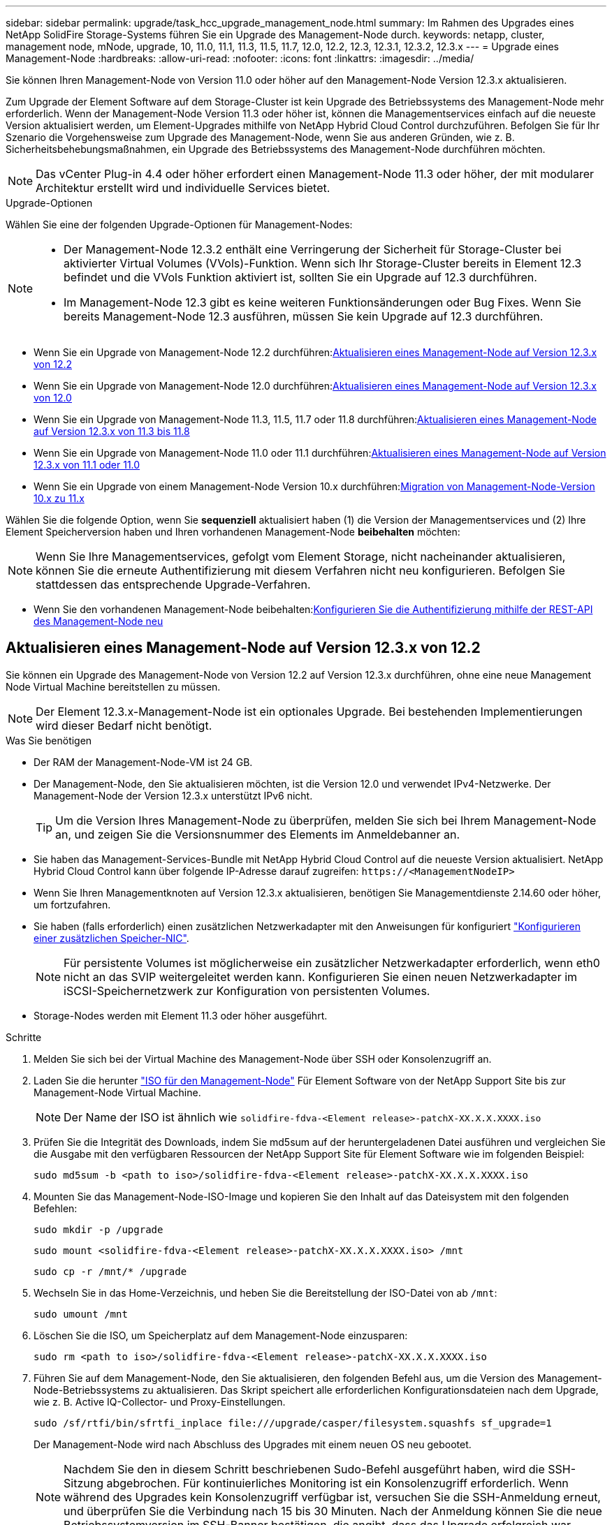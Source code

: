 ---
sidebar: sidebar 
permalink: upgrade/task_hcc_upgrade_management_node.html 
summary: Im Rahmen des Upgrades eines NetApp SolidFire Storage-Systems führen Sie ein Upgrade des Management-Node durch. 
keywords: netapp, cluster, management node, mNode, upgrade, 10, 11.0, 11.1, 11.3, 11.5, 11.7, 12.0, 12.2, 12.3, 12.3.1, 12.3.2, 12.3.x 
---
= Upgrade eines Management-Node
:hardbreaks:
:allow-uri-read: 
:nofooter: 
:icons: font
:linkattrs: 
:imagesdir: ../media/


[role="lead"]
Sie können Ihren Management-Node von Version 11.0 oder höher auf den Management-Node Version 12.3.x aktualisieren.

Zum Upgrade der Element Software auf dem Storage-Cluster ist kein Upgrade des Betriebssystems des Management-Node mehr erforderlich. Wenn der Management-Node Version 11.3 oder höher ist, können die Managementservices einfach auf die neueste Version aktualisiert werden, um Element-Upgrades mithilfe von NetApp Hybrid Cloud Control durchzuführen. Befolgen Sie für Ihr Szenario die Vorgehensweise zum Upgrade des Management-Node, wenn Sie aus anderen Gründen, wie z. B. Sicherheitsbehebungsmaßnahmen, ein Upgrade des Betriebssystems des Management-Node durchführen möchten.


NOTE: Das vCenter Plug-in 4.4 oder höher erfordert einen Management-Node 11.3 oder höher, der mit modularer Architektur erstellt wird und individuelle Services bietet.

.Upgrade-Optionen
Wählen Sie eine der folgenden Upgrade-Optionen für Management-Nodes:

[NOTE]
====
* Der Management-Node 12.3.2 enthält eine Verringerung der Sicherheit für Storage-Cluster bei aktivierter Virtual Volumes (VVols)-Funktion. Wenn sich Ihr Storage-Cluster bereits in Element 12.3 befindet und die VVols Funktion aktiviert ist, sollten Sie ein Upgrade auf 12.3 durchführen.
* Im Management-Node 12.3 gibt es keine weiteren Funktionsänderungen oder Bug Fixes. Wenn Sie bereits Management-Node 12.3 ausführen, müssen Sie kein Upgrade auf 12.3 durchführen.


====
* Wenn Sie ein Upgrade von Management-Node 12.2 durchführen:<<Aktualisieren eines Management-Node auf Version 12.3.x von 12.2>>
* Wenn Sie ein Upgrade von Management-Node 12.0 durchführen:<<Aktualisieren eines Management-Node auf Version 12.3.x von 12.0>>
* Wenn Sie ein Upgrade von Management-Node 11.3, 11.5, 11.7 oder 11.8 durchführen:<<Aktualisieren eines Management-Node auf Version 12.3.x von 11.3 bis 11.8>>
* Wenn Sie ein Upgrade von Management-Node 11.0 oder 11.1 durchführen:<<Aktualisieren eines Management-Node auf Version 12.3.x von 11.1 oder 11.0>>
* Wenn Sie ein Upgrade von einem Management-Node Version 10.x durchführen:<<Migration von Management-Node-Version 10.x zu 11.x>>


Wählen Sie die folgende Option, wenn Sie *sequenziell* aktualisiert haben (1) die Version der Managementservices und (2) Ihre Element Speicherversion haben und Ihren vorhandenen Management-Node *beibehalten* möchten:


NOTE: Wenn Sie Ihre Managementservices, gefolgt vom Element Storage, nicht nacheinander aktualisieren, können Sie die erneute Authentifizierung mit diesem Verfahren nicht neu konfigurieren. Befolgen Sie stattdessen das entsprechende Upgrade-Verfahren.

* Wenn Sie den vorhandenen Management-Node beibehalten:<<Konfigurieren Sie die Authentifizierung mithilfe der REST-API des Management-Node neu>>




== Aktualisieren eines Management-Node auf Version 12.3.x von 12.2

Sie können ein Upgrade des Management-Node von Version 12.2 auf Version 12.3.x durchführen, ohne eine neue Management Node Virtual Machine bereitstellen zu müssen.


NOTE: Der Element 12.3.x-Management-Node ist ein optionales Upgrade. Bei bestehenden Implementierungen wird dieser Bedarf nicht benötigt.

.Was Sie benötigen
* Der RAM der Management-Node-VM ist 24 GB.
* Der Management-Node, den Sie aktualisieren möchten, ist die Version 12.0 und verwendet IPv4-Netzwerke. Der Management-Node der Version 12.3.x unterstützt IPv6 nicht.
+

TIP: Um die Version Ihres Management-Node zu überprüfen, melden Sie sich bei Ihrem Management-Node an, und zeigen Sie die Versionsnummer des Elements im Anmeldebanner an.

* Sie haben das Management-Services-Bundle mit NetApp Hybrid Cloud Control auf die neueste Version aktualisiert. NetApp Hybrid Cloud Control kann über folgende IP-Adresse darauf zugreifen: `\https://<ManagementNodeIP>`
* Wenn Sie Ihren Managementknoten auf Version 12.3.x aktualisieren, benötigen Sie Managementdienste 2.14.60 oder höher, um fortzufahren.
* Sie haben (falls erforderlich) einen zusätzlichen Netzwerkadapter mit den Anweisungen für konfiguriert link:../mnode/task_mnode_install_add_storage_NIC.html["Konfigurieren einer zusätzlichen Speicher-NIC"].
+

NOTE: Für persistente Volumes ist möglicherweise ein zusätzlicher Netzwerkadapter erforderlich, wenn eth0 nicht an das SVIP weitergeleitet werden kann. Konfigurieren Sie einen neuen Netzwerkadapter im iSCSI-Speichernetzwerk zur Konfiguration von persistenten Volumes.

* Storage-Nodes werden mit Element 11.3 oder höher ausgeführt.


.Schritte
. Melden Sie sich bei der Virtual Machine des Management-Node über SSH oder Konsolenzugriff an.
. Laden Sie die herunter https://mysupport.netapp.com/site/products/all/details/element-software/downloads-tab["ISO für den Management-Node"^] Für Element Software von der NetApp Support Site bis zur Management-Node Virtual Machine.
+

NOTE: Der Name der ISO ist ähnlich wie `solidfire-fdva-<Element release>-patchX-XX.X.X.XXXX.iso`

. Prüfen Sie die Integrität des Downloads, indem Sie md5sum auf der heruntergeladenen Datei ausführen und vergleichen Sie die Ausgabe mit den verfügbaren Ressourcen der NetApp Support Site für Element Software wie im folgenden Beispiel:
+
`sudo md5sum -b <path to iso>/solidfire-fdva-<Element release>-patchX-XX.X.X.XXXX.iso`

. Mounten Sie das Management-Node-ISO-Image und kopieren Sie den Inhalt auf das Dateisystem mit den folgenden Befehlen:
+
[listing]
----
sudo mkdir -p /upgrade
----
+
[listing]
----
sudo mount <solidfire-fdva-<Element release>-patchX-XX.X.X.XXXX.iso> /mnt
----
+
[listing]
----
sudo cp -r /mnt/* /upgrade
----
. Wechseln Sie in das Home-Verzeichnis, und heben Sie die Bereitstellung der ISO-Datei von ab `/mnt`:
+
[listing]
----
sudo umount /mnt
----
. Löschen Sie die ISO, um Speicherplatz auf dem Management-Node einzusparen:
+
[listing]
----
sudo rm <path to iso>/solidfire-fdva-<Element release>-patchX-XX.X.X.XXXX.iso
----
. Führen Sie auf dem Management-Node, den Sie aktualisieren, den folgenden Befehl aus, um die Version des Management-Node-Betriebssystems zu aktualisieren. Das Skript speichert alle erforderlichen Konfigurationsdateien nach dem Upgrade, wie z. B. Active IQ-Collector- und Proxy-Einstellungen.
+
[listing]
----
sudo /sf/rtfi/bin/sfrtfi_inplace file:///upgrade/casper/filesystem.squashfs sf_upgrade=1
----
+
Der Management-Node wird nach Abschluss des Upgrades mit einem neuen OS neu gebootet.

+

NOTE: Nachdem Sie den in diesem Schritt beschriebenen Sudo-Befehl ausgeführt haben, wird die SSH-Sitzung abgebrochen. Für kontinuierliches Monitoring ist ein Konsolenzugriff erforderlich. Wenn während des Upgrades kein Konsolenzugriff verfügbar ist, versuchen Sie die SSH-Anmeldung erneut, und überprüfen Sie die Verbindung nach 15 bis 30 Minuten. Nach der Anmeldung können Sie die neue Betriebssystemversion im SSH-Banner bestätigen, die angibt, dass das Upgrade erfolgreich war.

. Führen Sie auf dem Management-Node den aus `redeploy-mnode` Skript zur Beibehaltung der Konfigurationseinstellungen für frühere Managementservices:
+

NOTE: Das Skript behält die vorherige Konfiguration der Managementservices bei, einschließlich der Konfiguration über den Active IQ Collector Service, Controller (vCenters) oder Proxy, je nach Ihren Einstellungen.

+
[listing]
----
sudo /sf/packages/mnode/redeploy-mnode -mu <mnode user>
----



IMPORTANT: Wenn Sie die SSH-Funktion zuvor auf dem Management-Node deaktiviert hatten, müssen Sie dies ausführen link:../mnode/task_mnode_ssh_management.html["Deaktivieren Sie SSH erneut"] Auf dem wiederhergestellten Management-Node. SSH-Funktion, die bietet link:../mnode/task_mnode_enable_remote_support_connections.html["Zugriff auf Session-Session (Remote Support Tunnel) durch NetApp Support"] Ist standardmäßig auf dem Management-Node aktiviert.



== Aktualisieren eines Management-Node auf Version 12.3.x von 12.0

Sie können ein Upgrade des Management-Node von Version 12.0 auf Version 12.3.x durchführen, ohne eine neue Management Node Virtual Machine bereitstellen zu müssen.


NOTE: Der Element 12.3.x-Management-Node ist ein optionales Upgrade. Bei bestehenden Implementierungen wird dieser Bedarf nicht benötigt.

.Was Sie benötigen
* Der Management-Node, den Sie aktualisieren möchten, ist die Version 12.0 und verwendet IPv4-Netzwerke. Der Management-Node der Version 12.3.x unterstützt IPv6 nicht.
+

TIP: Um die Version Ihres Management-Node zu überprüfen, melden Sie sich bei Ihrem Management-Node an, und zeigen Sie die Versionsnummer des Elements im Anmeldebanner an.

* Sie haben das Management-Services-Bundle mit NetApp Hybrid Cloud Control auf die neueste Version aktualisiert. NetApp Hybrid Cloud Control kann über folgende IP-Adresse darauf zugreifen: `\https://<ManagementNodeIP>`
* Wenn Sie Ihren Managementknoten auf Version 12.3.x aktualisieren, benötigen Sie Managementdienste 2.14.60 oder höher, um fortzufahren.
* Sie haben (falls erforderlich) einen zusätzlichen Netzwerkadapter mit den Anweisungen für konfiguriert link:../mnode/task_mnode_install_add_storage_NIC.html["Konfigurieren einer zusätzlichen Speicher-NIC"].
+

NOTE: Für persistente Volumes ist möglicherweise ein zusätzlicher Netzwerkadapter erforderlich, wenn eth0 nicht an das SVIP weitergeleitet werden kann. Konfigurieren Sie einen neuen Netzwerkadapter im iSCSI-Speichernetzwerk zur Konfiguration von persistenten Volumes.

* Storage-Nodes werden mit Element 11.3 oder höher ausgeführt.


.Schritte
. Konfigurieren Sie den Management-Node-VM-RAM:
+
.. Schalten Sie die Management-Node-VM aus.
.. Ändern Sie den RAM der Management-Node-VM von 12 GB in 24 GB RAM.
.. Schalten Sie die Management-Node-VM ein.


. Melden Sie sich bei der Virtual Machine des Management-Node über SSH oder Konsolenzugriff an.
. Laden Sie die herunter https://mysupport.netapp.com/site/products/all/details/element-software/downloads-tab["ISO für den Management-Node"^] Für Element Software von der NetApp Support Site bis zur Management-Node Virtual Machine.
+

NOTE: Der Name der ISO ist ähnlich wie `solidfire-fdva-<Element release>-patchX-XX.X.X.XXXX.iso`

. Prüfen Sie die Integrität des Downloads, indem Sie md5sum auf der heruntergeladenen Datei ausführen und vergleichen Sie die Ausgabe mit den verfügbaren Ressourcen der NetApp Support Site für Element Software wie im folgenden Beispiel:
+
`sudo md5sum -b <path to iso>/solidfire-fdva-<Element release>-patchX-XX.X.X.XXXX.iso`

. Mounten Sie das Management-Node-ISO-Image und kopieren Sie den Inhalt auf das Dateisystem mit den folgenden Befehlen:
+
[listing]
----
sudo mkdir -p /upgrade
----
+
[listing]
----
sudo mount <solidfire-fdva-<Element release>-patchX-XX.X.X.XXXX.iso> /mnt
----
+
[listing]
----
sudo cp -r /mnt/* /upgrade
----
. Wechseln Sie in das Home-Verzeichnis, und heben Sie die Bereitstellung der ISO-Datei von ab `/mnt`:
+
[listing]
----
sudo umount /mnt
----
. Löschen Sie die ISO, um Speicherplatz auf dem Management-Node einzusparen:
+
[listing]
----
sudo rm <path to iso>/solidfire-fdva-<Element release>-patchX-XX.X.X.XXXX.iso
----
. Führen Sie auf dem Management-Node, den Sie aktualisieren, den folgenden Befehl aus, um die Version des Management-Node-Betriebssystems zu aktualisieren. Das Skript speichert alle erforderlichen Konfigurationsdateien nach dem Upgrade, wie z. B. Active IQ-Collector- und Proxy-Einstellungen.
+
[listing]
----
sudo /sf/rtfi/bin/sfrtfi_inplace file:///upgrade/casper/filesystem.squashfs sf_upgrade=1
----
+
Der Management-Node wird nach Abschluss des Upgrades mit einem neuen OS neu gebootet.

+

NOTE: Nachdem Sie den in diesem Schritt beschriebenen Sudo-Befehl ausgeführt haben, wird die SSH-Sitzung abgebrochen. Für kontinuierliches Monitoring ist ein Konsolenzugriff erforderlich. Wenn während des Upgrades kein Konsolenzugriff verfügbar ist, versuchen Sie die SSH-Anmeldung erneut, und überprüfen Sie die Verbindung nach 15 bis 30 Minuten. Nach der Anmeldung können Sie die neue Betriebssystemversion im SSH-Banner bestätigen, die angibt, dass das Upgrade erfolgreich war.

. Führen Sie auf dem Management-Node den aus `redeploy-mnode` Skript zur Beibehaltung der Konfigurationseinstellungen für frühere Managementservices:
+

NOTE: Das Skript behält die vorherige Konfiguration der Managementservices bei, einschließlich der Konfiguration über den Active IQ Collector Service, Controller (vCenters) oder Proxy, je nach Ihren Einstellungen.

+
[listing]
----
sudo /sf/packages/mnode/redeploy-mnode -mu <mnode user>
----



IMPORTANT: SSH-Funktion, die bietet link:../mnode/task_mnode_enable_remote_support_connections.html["Zugriff auf Session-Session (Remote Support Tunnel) durch NetApp Support"] Ist auf Management-Nodes mit Management-Services 2.18 und höher standardmäßig deaktiviert. Wenn Sie zuvor die SSH-Funktion auf dem Management-Node aktiviert hatten, müssen Sie möglicherweise auch link:../mnode/task_mnode_ssh_management.html["Deaktivieren Sie SSH erneut"] Auf dem aktualisierten Management-Node.



== Aktualisieren eines Management-Node auf Version 12.3.x von 11.3 bis 11.8

Sie können ein Upgrade des Management-Node von Version 11.3, 11.5, 11.7 oder 11.8 auf Version 12.3.x durchführen, ohne eine neue Management-Node-Virtual Machine bereitstellen zu müssen.


NOTE: Der Element 12.3.x-Management-Node ist ein optionales Upgrade. Bei bestehenden Implementierungen wird dieser Bedarf nicht benötigt.

.Was Sie benötigen
* Der Managementknoten, den Sie aktualisieren möchten, ist die Version 11.3, 11.5, 11.7 oder 11.8 und verwendet IPv4-Netzwerke. Der Management-Node der Version 12.3.x unterstützt IPv6 nicht.
+

TIP: Um die Version Ihres Management-Node zu überprüfen, melden Sie sich bei Ihrem Management-Node an, und zeigen Sie die Versionsnummer des Elements im Anmeldebanner an.

* Sie haben das Management-Services-Bundle mit NetApp Hybrid Cloud Control auf die neueste Version aktualisiert. NetApp Hybrid Cloud Control kann über folgende IP-Adresse darauf zugreifen: `\https://<ManagementNodeIP>`
* Wenn Sie Ihren Managementknoten auf Version 12.3.x aktualisieren, benötigen Sie Managementdienste 2.14.60 oder höher, um fortzufahren.
* Sie haben (falls erforderlich) einen zusätzlichen Netzwerkadapter mit den Anweisungen für konfiguriert link:../mnode/task_mnode_install_add_storage_NIC.html["Konfigurieren einer zusätzlichen Speicher-NIC"].
+

NOTE: Für persistente Volumes ist möglicherweise ein zusätzlicher Netzwerkadapter erforderlich, wenn eth0 nicht an das SVIP weitergeleitet werden kann. Konfigurieren Sie einen neuen Netzwerkadapter im iSCSI-Speichernetzwerk zur Konfiguration von persistenten Volumes.

* Storage-Nodes werden mit Element 11.3 oder höher ausgeführt.


.Schritte
. Konfigurieren Sie den Management-Node-VM-RAM:
+
.. Schalten Sie die Management-Node-VM aus.
.. Ändern Sie den RAM der Management-Node-VM von 12 GB in 24 GB RAM.
.. Schalten Sie die Management-Node-VM ein.


. Melden Sie sich bei der Virtual Machine des Management-Node über SSH oder Konsolenzugriff an.
. Laden Sie die herunter https://mysupport.netapp.com/site/products/all/details/element-software/downloads-tab["ISO für den Management-Node"^] Für Element Software von der NetApp Support Site bis zur Management-Node Virtual Machine.
+

NOTE: Der Name der ISO ist ähnlich wie `solidfire-fdva-<Element release>-patchX-XX.X.X.XXXX.iso`

. Prüfen Sie die Integrität des Downloads, indem Sie md5sum auf der heruntergeladenen Datei ausführen und vergleichen Sie die Ausgabe mit den verfügbaren Ressourcen auf der NetApp Support Site für Element Software wie im folgenden Beispiel:
+
`sudo md5sum -b <path to iso>/solidfire-fdva-<Element release>-patchX-XX.X.X.XXXX.iso`

. Mounten Sie das Management-Node-ISO-Image und kopieren Sie den Inhalt auf das Dateisystem mit den folgenden Befehlen:
+
[listing]
----
sudo mkdir -p /upgrade
----
+
[listing]
----
sudo mount <solidfire-fdva-<Element release>-patchX-XX.X.X.XXXX.iso> /mnt
----
+
[listing]
----
sudo cp -r /mnt/* /upgrade
----
. Wechseln Sie in das Home-Verzeichnis, und heben Sie die Bereitstellung der ISO-Datei von ab `/mnt`:
+
[listing]
----
sudo umount /mnt
----
. Löschen Sie die ISO, um Speicherplatz auf dem Management-Node einzusparen:
+
[listing]
----
sudo rm <path to iso>/solidfire-fdva-<Element release>-patchX-XX.X.X.XXXX.iso
----
. Führen Sie auf dem Management-Node 11.3, 11.5, 11.7 oder 11.8 den folgenden Befehl aus, um die Version des Management-Node-Betriebssystems zu aktualisieren. Das Skript speichert alle erforderlichen Konfigurationsdateien nach dem Upgrade, wie z. B. Active IQ-Collector- und Proxy-Einstellungen.
+
[listing]
----
sudo /sf/rtfi/bin/sfrtfi_inplace file:///upgrade/casper/filesystem.squashfs sf_upgrade=1
----
+
Der Management-Node wird nach Abschluss des Upgrades mit einem neuen OS neu gebootet.

+

NOTE: Nachdem Sie den in diesem Schritt beschriebenen Sudo-Befehl ausgeführt haben, wird die SSH-Sitzung abgebrochen. Für kontinuierliches Monitoring ist ein Konsolenzugriff erforderlich. Wenn während des Upgrades kein Konsolenzugriff verfügbar ist, versuchen Sie die SSH-Anmeldung erneut, und überprüfen Sie die Verbindung nach 15 bis 30 Minuten. Nach der Anmeldung können Sie die neue Betriebssystemversion im SSH-Banner bestätigen, die angibt, dass das Upgrade erfolgreich war.

. Führen Sie auf dem Management-Node den aus `redeploy-mnode` Skript zur Beibehaltung der Konfigurationseinstellungen für frühere Managementservices:
+

NOTE: Das Skript behält die vorherige Konfiguration der Managementservices bei, einschließlich der Konfiguration über den Active IQ Collector Service, Controller (vCenters) oder Proxy, je nach Ihren Einstellungen.

+
[listing]
----
sudo /sf/packages/mnode/redeploy-mnode -mu <mnode user>
----



IMPORTANT: SSH-Funktion, die bietet link:../mnode/task_mnode_enable_remote_support_connections.html["Zugriff auf Session-Session (Remote Support Tunnel) durch NetApp Support"] Ist auf Management-Nodes mit Management-Services 2.18 und höher standardmäßig deaktiviert. Wenn Sie zuvor die SSH-Funktion auf dem Management-Node aktiviert hatten, müssen Sie möglicherweise auch link:../mnode/task_mnode_ssh_management.html["Deaktivieren Sie SSH erneut"] Auf dem aktualisierten Management-Node.



== Aktualisieren eines Management-Node auf Version 12.3.x von 11.1 oder 11.0

Sie können ein Upgrade des Management-Node von 11.0 oder 11.1 auf Version 12.3.x durchführen, ohne eine neue Management Node Virtual Machine bereitstellen zu müssen.

.Was Sie benötigen
* Storage-Nodes werden mit Element 11.3 oder höher ausgeführt.
+

NOTE: Verwenden Sie die neuesten HealthTools, um die Element-Software zu aktualisieren.

* Der Management-Node, den Sie aktualisieren möchten, ist die Version 11.0 oder 11.1 und verwendet IPv4-Netzwerke. Der Management-Node der Version 12.3.x unterstützt IPv6 nicht.
+

TIP: Um die Version Ihres Management-Node zu überprüfen, melden Sie sich bei Ihrem Management-Node an, und zeigen Sie die Versionsnummer des Elements im Anmeldebanner an.

* Für Management-Node 11.0 muss der VM-Speicher manuell auf 12 GB erweitert werden.
* Sie haben einen zusätzlichen Netzwerkadapter (falls erforderlich) unter Verwendung der Anweisungen zum Konfigurieren einer Speicher-NIC (eth1) im Management-Node-Benutzerhandbuch Ihres Produkts konfiguriert.
+

NOTE: Für persistente Volumes ist möglicherweise ein zusätzlicher Netzwerkadapter erforderlich, wenn eth0 nicht an das SVIP weitergeleitet werden kann. Konfigurieren Sie einen neuen Netzwerkadapter im iSCSI-Speichernetzwerk zur Konfiguration von persistenten Volumes.



.Schritte
. Konfigurieren Sie den Management-Node-VM-RAM:
+
.. Schalten Sie die Management-Node-VM aus.
.. Ändern Sie den RAM der Management-Node-VM von 12 GB in 24 GB RAM.
.. Schalten Sie die Management-Node-VM ein.


. Melden Sie sich bei der Virtual Machine des Management-Node über SSH oder Konsolenzugriff an.
. Laden Sie die herunter https://mysupport.netapp.com/site/products/all/details/element-software/downloads-tab["ISO für den Management-Node"^] Für Element Software von der NetApp Support Site bis zur Management-Node Virtual Machine.
+

NOTE: Der Name der ISO ist ähnlich wie `solidfire-fdva-<Element release>-patchX-XX.X.X.XXXX.iso`

. Prüfen Sie die Integrität des Downloads, indem Sie md5sum auf der heruntergeladenen Datei ausführen und vergleichen Sie die Ausgabe mit den verfügbaren Ressourcen auf der NetApp Support Site für Element Software wie im folgenden Beispiel:
+
[listing]
----
sudo md5sum -b <path to iso>/solidfire-fdva-<Element release>-patchX-XX.X.X.XXXX.iso
----
. Mounten Sie das Management-Node-ISO-Image und kopieren Sie den Inhalt auf das Dateisystem mit den folgenden Befehlen:
+
[listing]
----
sudo mkdir -p /upgrade
----
+
[listing]
----
sudo mount solidfire-fdva-<Element release>-patchX-XX.X.X.XXXX.iso /mnt
----
+
[listing]
----
sudo cp -r /mnt/* /upgrade
----
. Wechseln Sie in das Home-Verzeichnis, und heben Sie die Bereitstellung der ISO-Datei von /mnt ab:
+
[listing]
----
sudo umount /mnt
----
. Löschen Sie die ISO, um Speicherplatz auf dem Management-Node einzusparen:
+
[listing]
----
sudo rm <path to iso>/solidfire-fdva-<Element release>-patchX-XX.X.X.XXXX.iso
----
. Führen Sie einen der folgenden Skripte mit Optionen aus, um die Version des Management Node-Betriebssystems zu aktualisieren. Führen Sie nur das für Ihre Version geeignete Skript aus. Jedes Skript speichert alle erforderlichen Konfigurationsdateien nach dem Upgrade, z. B. Active IQ-Collector- und Proxy-Einstellungen.
+
.. Führen Sie auf einem 11.1 (11.1.0.73) Management-Node den folgenden Befehl aus:
+
[listing]
----
sudo /sf/rtfi/bin/sfrtfi_inplace file:///upgrade/casper/filesystem.squashfs sf_upgrade=1 sf_keep_paths="/sf/packages/solidfire-sioc-4.2.3.2288 /sf/packages/solidfire-nma-1.4.10/conf /sf/packages/sioc /sf/packages/nma"
----
.. Führen Sie auf einem 11.1 (11.1.0.72) Management-Node den folgenden Befehl aus:
+
[listing]
----
sudo /sf/rtfi/bin/sfrtfi_inplace file:///upgrade/casper/filesystem.squashfs sf_upgrade=1 sf_keep_paths="/sf/packages/solidfire-sioc-4.2.1.2281 /sf/packages/solidfire-nma-1.4.10/conf /sf/packages/sioc /sf/packages/nma"
----
.. Führen Sie auf einem 11.0 (11.0.0.781) Management-Node den folgenden Befehl aus:
+
[listing]
----
sudo /sf/rtfi/bin/sfrtfi_inplace file:///upgrade/casper/filesystem.squashfs sf_upgrade=1 sf_keep_paths="/sf/packages/solidfire-sioc-4.2.0.2253 /sf/packages/solidfire-nma-1.4.8/conf /sf/packages/sioc /sf/packages/nma"
----
+
Der Management-Node wird nach Abschluss des Upgrades mit einem neuen OS neu gebootet.

+

NOTE: Nachdem Sie den in diesem Schritt beschriebenen Sudo-Befehl ausgeführt haben, wird die SSH-Sitzung abgebrochen. Für kontinuierliches Monitoring ist ein Konsolenzugriff erforderlich. Wenn während des Upgrades kein Konsolenzugriff verfügbar ist, versuchen Sie die SSH-Anmeldung erneut, und überprüfen Sie die Verbindung nach 15 bis 30 Minuten. Nach der Anmeldung können Sie die neue Betriebssystemversion im SSH-Banner bestätigen, die angibt, dass das Upgrade erfolgreich war.



. Führen Sie auf dem 12.3.x-Management-Node den aus `upgrade-mnode` Skript zur Beibehaltung der früheren Konfigurationseinstellungen.
+

NOTE: Wenn Sie von einem 11.0- oder 11.1-Management-Node migrieren, kopiert das Skript den Active IQ Collector in das neue Konfigurationsformat.

+
.. Bei einem einzelnen Storage-Cluster, der von einem vorhandenen Management-Node 11.0 oder 11.1 mit persistenten Volumes gemanagt wird:
+
[listing]
----
sudo /sf/packages/mnode/upgrade-mnode -mu <mnode user> -pv <true - persistent volume> -pva <persistent volume account name - storage volume account>
----
.. Bei einem einzelnen Storage-Cluster, der über einen vorhandenen Management-Node 11.0 oder 11.1 ohne persistente Volumes gemanagt wird:
+
[listing]
----
sudo /sf/packages/mnode/upgrade-mnode -mu <mnode user>
----
.. Bei mehreren Storage-Clustern, die durch einen vorhandenen Management-Node 11.0 oder 11.1 mit persistenten Volumes gemanagt werden:
+
[listing]
----
sudo /sf/packages/mnode/upgrade-mnode -mu <mnode user> -pv <true - persistent volume> -pva <persistent volume account name - storage volume account> -pvm <persistent volumes mvip>
----
.. Bei mehreren Storage-Clustern, die von einem vorhandenen Management-Node 11.0 oder 11.1 ohne persistente Volumes gemanagt werden (der `-pvm` Das Flag soll eine der MVIP-Adressen des Clusters angeben):
+
[listing]
----
sudo /sf/packages/mnode/upgrade-mnode -mu <mnode user> -pvm <mvip for persistent volumes>
----


. (Bei allen NetApp SolidFire All-Flash-Storage-Installationen mit dem NetApp Element Plug-in für vCenter Server) Aktualisieren Sie das vCenter Plug-in auf dem 12.3.x-Management-Node, indem Sie die Schritte im ausführen link:task_vcp_upgrade_plugin.html["Aktualisieren Sie das Element Plug-in für vCenter Server"] Thema:
. Suchen Sie mit der Management-Node-API die Asset-ID für Ihre Installation:
+
.. Melden Sie sich in einem Browser bei DER REST API-UI für den Management-Node an:
+
... Wechseln Sie zum Speicher-MVIP und melden Sie sich an. Durch diese Aktion wird das Zertifikat für den nächsten Schritt akzeptiert.


.. Öffnen Sie die REST API-UI für den Bestandsdienst auf dem Managementknoten:
+
[listing]
----
https://<ManagementNodeIP>/inventory/1/
----
.. Wählen Sie *autorisieren* aus, und füllen Sie Folgendes aus:
+
... Geben Sie den Benutzernamen und das Passwort für den Cluster ein.
... Geben Sie die Client-ID als ein `mnode-client`.
... Wählen Sie *autorisieren*, um eine Sitzung zu starten.
... Schließen Sie das Fenster.


.. Wählen Sie in DER REST API UI *GET ​/Installations* aus.
.. Wählen Sie *Probieren Sie es aus*.
.. Wählen Sie *Ausführen*.
.. Kopieren Sie aus dem Text Code 200 Antwort den `id` Für die Installation.
+
Die Installation verfügt über eine Basiskonfiguration, die während der Installation oder eines Upgrades erstellt wurde.







== Migration von Management-Node-Version 10.x zu 11.x

Wenn Sie einen Management-Node bei Version 10.x haben, können Sie kein Upgrade von 10.x auf 11.x durchführen Stattdessen können Sie dieses Migrationsverfahren verwenden, um die Konfiguration von 10.x auf einen neu implementierten 11.1 Management-Node zu kopieren. Wenn Ihr Management-Node derzeit 11.0 oder höher ist, sollten Sie dieses Verfahren überspringen. Sie benötigen Management-Node 11.0 oder 11.1 und den link:task_upgrade_element_latest_healthtools.html["Aktuelles HealthTools"] Aktualisierung der Element Software von 10.3 + bis 11.x

.Schritte
. Implementieren Sie über die VMware vSphere Schnittstelle den Management-Knoten 11.1 OVA und schalten Sie ihn ein.
. Öffnen Sie die Management-Node-VM-Konsole, über die die Terminal-Benutzeroberfläche (TUI) aufgerufen wird.
. Erstellen Sie mit der TUI eine neue Administrator-ID und weisen Sie ein Passwort zu.
. Melden Sie sich im Management-Knoten TUI mit der neuen ID und dem neuen Passwort am Management-Knoten an und überprüfen Sie, ob es funktioniert.
. Über vCenter oder den Management-Node TUI erhalten Sie die IP-Adresse des Management-Node 11.1 und suchen Sie nach der IP-Adresse am Port 9443, um die Management-Node-UI zu öffnen.
+
[listing]
----
https://<mNode 11.1 IP address>:9443
----
. Wählen Sie in vSphere die Option *NetApp Element-Konfiguration* > *mNode-Einstellungen* aus. (In älteren Versionen lautet das oberste Menü *NetApp SolidFire Konfiguration*.)
. Wählen Sie *Aktionen* > *Löschen*.
. Wählen Sie zur Bestätigung * Ja* aus. Das Feld mNode Status sollte nicht konfiguriert melden.
+

NOTE: Wenn Sie zum ersten Mal auf die Registerkarte *mNode-Einstellungen* wechseln, wird das mNode-Statusfeld anstelle des erwarteten *UP* möglicherweise als *nicht konfiguriert* angezeigt; Sie können unter Umständen nicht *Aktionen* > *Löschen* wählen. Aktualisieren Sie den Browser. Das Feld mNode Status wird schließlich *UP* angezeigt.

. Melden Sie sich von vSphere ab.
. Öffnen Sie in einem Webbrowser das Management Node Registration Utility und wählen Sie *QoSSIOC Service Management*:
+
[listing]
----
https://<mNode 11.1 IP address>:9443
----
. Legen Sie das neue QoSSIOC-Passwort fest.
+

NOTE: Das Standardpasswort lautet `solidfire`. Dieses Passwort ist erforderlich, um das neue Passwort festzulegen.

. Wählen Sie die Registerkarte *vCenter Plug-in Registration* aus.
. Wählen Sie *Plug-in aktualisieren*.
. Geben Sie erforderliche Werte ein. Wenn Sie fertig sind, wählen Sie *UPDATE*.
. Melden Sie sich bei vSphere an und wählen Sie *NetApp Element-Konfiguration* > *mNode-Einstellungen*.
. Wählen Sie *Aktionen* > *Konfigurieren*.
. Geben Sie die Management-Node-IP-Adresse, Management-Node-Benutzer-ID an (der Benutzername ist `admin`), Passwort, das Sie auf der Registerkarte *QoSSIOC Service Management* des Registrierungsprogramms und vCenter Benutzer-ID und Passwort festgelegt haben.
+
In vSphere sollte auf der Registerkarte *mNode Settings* der mNode-Status als *UP* angezeigt werden, was darauf hinweist, dass der Management-Node 11.1 in vCenter registriert ist.

. Über das Registrierungsprogramm für den Management-Node (`\https://<mNode 11.1 IP address>:9443`), starten Sie den SIOC-Service von *QoSSIOC Service Management* neu.
. Warten Sie eine Minute und prüfen Sie die Registerkarte *NetApp Element-Konfiguration* > *mNode-Einstellungen*. Dadurch sollte der mNode-Status als *UP* angezeigt werden.
+
Wenn der Status *DOWN* lautet, prüfen Sie die Berechtigungen für `/sf/packages/sioc/app.properties`. Die Datei sollte über Lese-, Schreib- und Ausführungsberechtigungen für den Dateibesitzer verfügen. Die richtigen Berechtigungen sollten wie folgt angezeigt werden:

+
[listing]
----
-rwx------
----
. Nachdem der SIOC-Prozess gestartet wurde und vCenter den mNode-Status als *UP* anzeigt, überprüfen Sie die Protokolle für den `sf-hci-nma` Service auf dem Management-Node. Es sollten keine Fehlermeldungen vorliegen.
. (Nur für Management-Node 11.1) SSH in den Management-Node Version 11.1 mit Root-Berechtigungen und starten den NMA-Service mit den folgenden Befehlen:
+
[listing]
----
# systemctl enable /sf/packages/nma/systemd/sf-hci-nma.service
----
+
[listing]
----
# systemctl start sf-hci-nma21
----
. Führen Sie Aktionen aus vCenter durch, um ein Laufwerk zu entfernen, ein Laufwerk hinzuzufügen oder Nodes neu zu booten. Dadurch werden Storage-Warnmeldungen ausgelöst, die in vCenter gemeldet werden sollten. Wenn dies funktioniert, funktionieren NMA-Systemwarnungen wie erwartet.
. Wenn ONTAP Select in vCenter konfiguriert ist, konfigurieren Sie ONTAP Select-Warnmeldungen in NMA, indem Sie die kopieren `.ots.properties` Datei vom vorherigen Management-Node auf den Management-Node Version 11.1 `/sf/packages/nma/conf/.ots.properties` Datei und starten Sie den NMA-Dienst mit dem folgenden Befehl neu:
+
[listing]
----
systemctl restart sf-hci-nma
----
. Überprüfen Sie, ob ONTAP Select funktioniert, indem Sie die Protokolle mit dem folgenden Befehl anzeigen:
+
[listing]
----
journalctl -f | grep -i ots
----
. Konfigurieren Sie Active IQ wie folgt:
+
.. SSH in zum Management-Node der Version 11.1 und gehen Sie zu `/sf/packages/collector` Verzeichnis.
.. Führen Sie den folgenden Befehl aus:
+
[listing]
----
sudo ./manage-collector.py --set-username netapp --set-password --set-mvip <MVIP>
----
.. Geben Sie bei der entsprechenden Aufforderung das UI-Passwort für den Management-Node ein.
.. Führen Sie folgende Befehle aus:
+
[listing]
----
./manage-collector.py --get-all
----
+
[listing]
----
sudo systemctl restart sfcollector
----
.. Verifizieren `sfcollector` Protokolle, um zu bestätigen, dass es funktioniert.


. In vSphere sollte auf der Registerkarte *NetApp Element-Konfiguration* > *mNode-Einstellungen* der mNode-Status als *UP* angezeigt werden.
. Überprüfen Sie, ob NMA Systemwarnungen und ONTAP Select-Warnungen meldet.
. Wenn alles erwartungsgemäß funktioniert, fahren Sie herunter und löschen Sie den Management-Node 10.x VM.




== Konfigurieren Sie die Authentifizierung mithilfe der REST-API des Management-Node neu

Bei einem sequenziell aktualisierten Management-Service (1) und (2) Element Storage können bestehende Management-Node weiterhin verwendet werden. Wenn Sie eine andere Upgrade-Reihenfolge eingehalten haben, lesen Sie die Verfahren für Upgrades von vorhandenen Management-Nodes.

.Bevor Sie beginnen
* Sie haben Ihre Managementservices auf 2.10.29 oder höher aktualisiert.
* Im Storage Cluster wird Element 12.0 oder höher ausgeführt.
* Ihr Management-Node ist 11.3 oder höher.
* Sie haben Ihre Managementservices sequenziell aktualisiert und anschließend den Element Storage aktualisiert. Mit diesem Verfahren können Sie die Authentifizierung erst neu konfigurieren, wenn Sie Upgrades in der beschriebenen Reihenfolge durchgeführt haben.


.Schritte
. Öffnen Sie die REST-API-UI für den Management-Node:
+
[listing]
----
https://<ManagementNodeIP>/mnode
----
. Wählen Sie *autorisieren* aus, und füllen Sie Folgendes aus:
+
.. Geben Sie den Benutzernamen und das Passwort für den Cluster ein.
.. Geben Sie die Client-ID als ein `mnode-client` Wenn der Wert nicht bereits ausgefüllt ist.
.. Wählen Sie *autorisieren*, um eine Sitzung zu starten.


. Wählen Sie in DER REST API-Benutzeroberfläche *POST /Services/rekonfigurieren-auth* aus.
. Wählen Sie *Probieren Sie es aus*.
. Wählen Sie für den Parameter *load_images* `true`.
. Wählen Sie *Ausführen*.
+
Der Antwortkörper zeigt an, dass die Neukonfiguration erfolgreich war.



[discrete]
== Weitere Informationen

* https://www.netapp.com/data-storage/solidfire/documentation["Seite „SolidFire und Element Ressourcen“"^]
* https://docs.netapp.com/us-en/vcp/index.html["NetApp Element Plug-in für vCenter Server"^]

